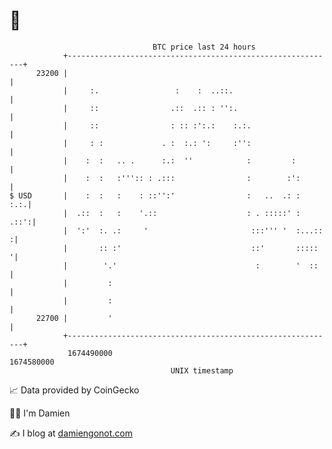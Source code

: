 * 👋

#+begin_example
                                   BTC price last 24 hours                    
               +------------------------------------------------------------+ 
         23200 |                                                            | 
               |     :.                 :    :  ..::.                       | 
               |     ::                .::  .:: : '':.                      | 
               |     ::                : :: :':.:    :.:.                   | 
               |     : :             . :  :.: ':     :'':                   | 
               |    :  :   .. .      :.:  ''            :         :         | 
               |    :  :   :''':: : .:::                :        :':        | 
   $ USD       |    :  :   :    : ::'':'                :   ..  .: :    :.:.| 
               |  .::  :   :    '.::                    : . :::::' :   .::':| 
               |  ':'  :. .:     '                       :::''' '  :...::  :| 
               |       :: :'                             ::'       :::::   '| 
               |        '.'                               :        '  ::    | 
               |         :                                                  | 
               |         :                                                  | 
         22700 |         '                                                  | 
               +------------------------------------------------------------+ 
                1674490000                                        1674580000  
                                       UNIX timestamp                         
#+end_example
📈 Data provided by CoinGecko

🧑‍💻 I'm Damien

✍️ I blog at [[https://www.damiengonot.com][damiengonot.com]]
